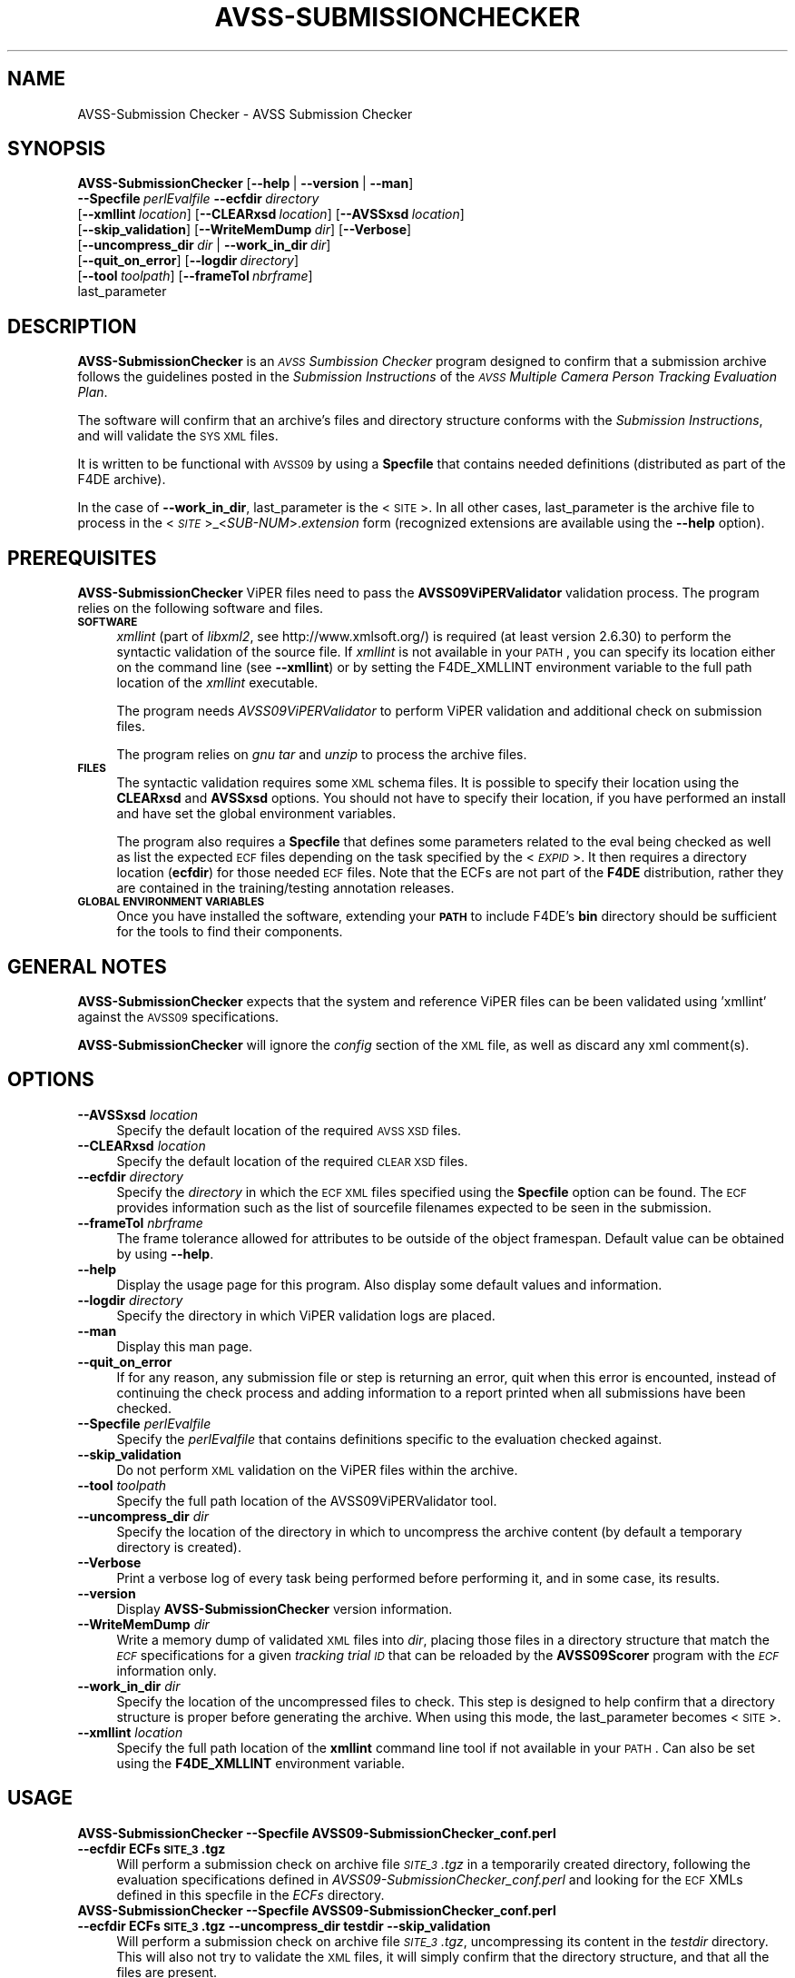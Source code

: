 .\" Automatically generated by Pod::Man 2.25 (Pod::Simple 3.20)
.\"
.\" Standard preamble:
.\" ========================================================================
.de Sp \" Vertical space (when we can't use .PP)
.if t .sp .5v
.if n .sp
..
.de Vb \" Begin verbatim text
.ft CW
.nf
.ne \\$1
..
.de Ve \" End verbatim text
.ft R
.fi
..
.\" Set up some character translations and predefined strings.  \*(-- will
.\" give an unbreakable dash, \*(PI will give pi, \*(L" will give a left
.\" double quote, and \*(R" will give a right double quote.  \*(C+ will
.\" give a nicer C++.  Capital omega is used to do unbreakable dashes and
.\" therefore won't be available.  \*(C` and \*(C' expand to `' in nroff,
.\" nothing in troff, for use with C<>.
.tr \(*W-
.ds C+ C\v'-.1v'\h'-1p'\s-2+\h'-1p'+\s0\v'.1v'\h'-1p'
.ie n \{\
.    ds -- \(*W-
.    ds PI pi
.    if (\n(.H=4u)&(1m=24u) .ds -- \(*W\h'-12u'\(*W\h'-12u'-\" diablo 10 pitch
.    if (\n(.H=4u)&(1m=20u) .ds -- \(*W\h'-12u'\(*W\h'-8u'-\"  diablo 12 pitch
.    ds L" ""
.    ds R" ""
.    ds C` ""
.    ds C' ""
'br\}
.el\{\
.    ds -- \|\(em\|
.    ds PI \(*p
.    ds L" ``
.    ds R" ''
'br\}
.\"
.\" Escape single quotes in literal strings from groff's Unicode transform.
.ie \n(.g .ds Aq \(aq
.el       .ds Aq '
.\"
.\" If the F register is turned on, we'll generate index entries on stderr for
.\" titles (.TH), headers (.SH), subsections (.SS), items (.Ip), and index
.\" entries marked with X<> in POD.  Of course, you'll have to process the
.\" output yourself in some meaningful fashion.
.ie \nF \{\
.    de IX
.    tm Index:\\$1\t\\n%\t"\\$2"
..
.    nr % 0
.    rr F
.\}
.el \{\
.    de IX
..
.\}
.\"
.\" Accent mark definitions (@(#)ms.acc 1.5 88/02/08 SMI; from UCB 4.2).
.\" Fear.  Run.  Save yourself.  No user-serviceable parts.
.    \" fudge factors for nroff and troff
.if n \{\
.    ds #H 0
.    ds #V .8m
.    ds #F .3m
.    ds #[ \f1
.    ds #] \fP
.\}
.if t \{\
.    ds #H ((1u-(\\\\n(.fu%2u))*.13m)
.    ds #V .6m
.    ds #F 0
.    ds #[ \&
.    ds #] \&
.\}
.    \" simple accents for nroff and troff
.if n \{\
.    ds ' \&
.    ds ` \&
.    ds ^ \&
.    ds , \&
.    ds ~ ~
.    ds /
.\}
.if t \{\
.    ds ' \\k:\h'-(\\n(.wu*8/10-\*(#H)'\'\h"|\\n:u"
.    ds ` \\k:\h'-(\\n(.wu*8/10-\*(#H)'\`\h'|\\n:u'
.    ds ^ \\k:\h'-(\\n(.wu*10/11-\*(#H)'^\h'|\\n:u'
.    ds , \\k:\h'-(\\n(.wu*8/10)',\h'|\\n:u'
.    ds ~ \\k:\h'-(\\n(.wu-\*(#H-.1m)'~\h'|\\n:u'
.    ds / \\k:\h'-(\\n(.wu*8/10-\*(#H)'\z\(sl\h'|\\n:u'
.\}
.    \" troff and (daisy-wheel) nroff accents
.ds : \\k:\h'-(\\n(.wu*8/10-\*(#H+.1m+\*(#F)'\v'-\*(#V'\z.\h'.2m+\*(#F'.\h'|\\n:u'\v'\*(#V'
.ds 8 \h'\*(#H'\(*b\h'-\*(#H'
.ds o \\k:\h'-(\\n(.wu+\w'\(de'u-\*(#H)/2u'\v'-.3n'\*(#[\z\(de\v'.3n'\h'|\\n:u'\*(#]
.ds d- \h'\*(#H'\(pd\h'-\w'~'u'\v'-.25m'\f2\(hy\fP\v'.25m'\h'-\*(#H'
.ds D- D\\k:\h'-\w'D'u'\v'-.11m'\z\(hy\v'.11m'\h'|\\n:u'
.ds th \*(#[\v'.3m'\s+1I\s-1\v'-.3m'\h'-(\w'I'u*2/3)'\s-1o\s+1\*(#]
.ds Th \*(#[\s+2I\s-2\h'-\w'I'u*3/5'\v'-.3m'o\v'.3m'\*(#]
.ds ae a\h'-(\w'a'u*4/10)'e
.ds Ae A\h'-(\w'A'u*4/10)'E
.    \" corrections for vroff
.if v .ds ~ \\k:\h'-(\\n(.wu*9/10-\*(#H)'\s-2\u~\d\s+2\h'|\\n:u'
.if v .ds ^ \\k:\h'-(\\n(.wu*10/11-\*(#H)'\v'-.4m'^\v'.4m'\h'|\\n:u'
.    \" for low resolution devices (crt and lpr)
.if \n(.H>23 .if \n(.V>19 \
\{\
.    ds : e
.    ds 8 ss
.    ds o a
.    ds d- d\h'-1'\(ga
.    ds D- D\h'-1'\(hy
.    ds th \o'bp'
.    ds Th \o'LP'
.    ds ae ae
.    ds Ae AE
.\}
.rm #[ #] #H #V #F C
.\" ========================================================================
.\"
.IX Title "AVSS-SUBMISSIONCHECKER 1"
.TH AVSS-SUBMISSIONCHECKER 1 "2016-06-13" "perl v5.16.3" "User Contributed Perl Documentation"
.\" For nroff, turn off justification.  Always turn off hyphenation; it makes
.\" way too many mistakes in technical documents.
.if n .ad l
.nh
.SH "NAME"
AVSS\-Submission Checker \- AVSS Submission Checker
.SH "SYNOPSIS"
.IX Header "SYNOPSIS"
\&\fBAVSS-SubmissionChecker\fR [\fB\-\-help\fR\ |\ \fB\-\-version\fR\ |\ \fB\-\-man\fR]
  \fB\-\-Specfile\fR\ \fIperlEvalfile\fR\ \fB\-\-ecfdir\fR\ \fIdirectory\fR
  [\fB\-\-xmllint\fR\ \fIlocation\fR]\ [\fB\-\-CLEARxsd\fR\ \fIlocation\fR]\ [\fB\-\-AVSSxsd\fR\ \fIlocation\fR]
  [\fB\-\-skip_validation\fR]\ [\fB\-\-WriteMemDump\fR\ \fIdir\fR]\ [\fB\-\-Verbose\fR]
  [\fB\-\-uncompress_dir\fR\ \fIdir\fR\ |\ \fB\-\-work_in_dir\fR\ \fIdir\fR]
  [\fB\-\-quit_on_error\fR]\ [\fB\-\-logdir\fR\ \fIdirectory\fR]
  [\fB\-\-tool\fR\ \fItoolpath\fR]\ [\fB\-\-frameTol\fR\ \fInbrframe\fR]
  last_parameter
.SH "DESCRIPTION"
.IX Header "DESCRIPTION"
\&\fBAVSS-SubmissionChecker\fR is an \fI\s-1AVSS\s0 Sumbission Checker\fR program designed to confirm that a submission archive follows the guidelines posted in the \fISubmission Instructions\fR of the \fI\s-1AVSS\s0 Multiple Camera Person Tracking Evaluation Plan\fR.
.PP
The software will confirm that an archive's files and directory structure conforms with the \fISubmission Instructions\fR, and will validate the \s-1SYS\s0 \s-1XML\s0 files.
.PP
It is written to be functional with \s-1AVSS09\s0 by using a \fBSpecfile\fR that contains needed definitions (distributed as part of the F4DE archive).
.PP
In the case of \fB\-\-work_in_dir\fR, last_parameter is the <\s-1SITE\s0>.
In all other cases, last_parameter is the archive file to process in the <\fI\s-1SITE\s0\fR>_<\fISUB-NUM\fR>.\fIextension\fR form (recognized extensions are available using the \fB\-\-help\fR option).
.SH "PREREQUISITES"
.IX Header "PREREQUISITES"
\&\fBAVSS-SubmissionChecker\fR ViPER files need to pass the \fBAVSS09ViPERValidator\fR validation process. The program relies on the following software and files.
.IP "\fB\s-1SOFTWARE\s0\fR" 4
.IX Item "SOFTWARE"
\&\fIxmllint\fR (part of \fIlibxml2\fR, see http://www.xmlsoft.org/) is required (at least version 2.6.30) to perform the syntactic validation of the source file.
If \fIxmllint\fR is not available in your \s-1PATH\s0, you can specify its location either on the command line (see \fB\-\-xmllint\fR) or by setting the F4DE_XMLLINT environment variable to the full path location of the \fIxmllint\fR executable.
.Sp
The program needs \fIAVSS09ViPERValidator\fR to perform ViPER validation and additional check on submission files.
.Sp
The program relies on \fIgnu tar\fR and \fIunzip\fR to process the archive files.
.IP "\fB\s-1FILES\s0\fR" 4
.IX Item "FILES"
The syntactic validation requires some \s-1XML\s0 schema files.
It is possible to specify their location using the \fBCLEARxsd\fR and \fBAVSSxsd\fR options.
You should not have to specify their location, if you have performed an install and have set the global environment variables.
.Sp
The program also requires a \fBSpecfile\fR that defines some parameters related to the eval being checked as well as list the expected \s-1ECF\s0 files depending on the task specified by the <\fI\s-1EXPID\s0\fR>. It then requires a directory location (\fBecfdir\fR) for those needed \s-1ECF\s0 files. Note that the ECFs are not part of the \fBF4DE\fR distribution, rather they are contained in the training/testing annotation releases.
.IP "\fB\s-1GLOBAL\s0 \s-1ENVIRONMENT\s0 \s-1VARIABLES\s0\fR" 4
.IX Item "GLOBAL ENVIRONMENT VARIABLES"
Once you have installed the software, extending your \fB\s-1PATH\s0\fR to include F4DE's \fBbin\fR directory should be sufficient for the tools to find their components.
.SH "GENERAL NOTES"
.IX Header "GENERAL NOTES"
\&\fBAVSS-SubmissionChecker\fR expects that the system and reference ViPER files can be been validated using 'xmllint' against the \s-1AVSS09\s0 specifications.
.PP
\&\fBAVSS-SubmissionChecker\fR will ignore the \fIconfig\fR section of the \s-1XML\s0 file, as well as discard any xml comment(s).
.SH "OPTIONS"
.IX Header "OPTIONS"
.IP "\fB\-\-AVSSxsd\fR \fIlocation\fR" 4
.IX Item "--AVSSxsd location"
Specify the default location of the required \s-1AVSS\s0 \s-1XSD\s0 files.
.IP "\fB\-\-CLEARxsd\fR \fIlocation\fR" 4
.IX Item "--CLEARxsd location"
Specify the default location of the required \s-1CLEAR\s0 \s-1XSD\s0 files.
.IP "\fB\-\-ecfdir\fR \fIdirectory\fR" 4
.IX Item "--ecfdir directory"
Specify the \fIdirectory\fR in which the \s-1ECF\s0 \s-1XML\s0 files specified using the \fBSpecfile\fR option can be found. The \s-1ECF\s0 provides information such as the list of sourcefile filenames expected to be seen in the submission.
.IP "\fB\-\-frameTol\fR \fInbrframe\fR" 4
.IX Item "--frameTol nbrframe"
The frame tolerance allowed for attributes to be outside of the object framespan.
Default value can be obtained by using \fB\-\-help\fR.
.IP "\fB\-\-help\fR" 4
.IX Item "--help"
Display the usage page for this program. Also display some default values and information.
.IP "\fB\-\-logdir\fR \fIdirectory\fR" 4
.IX Item "--logdir directory"
Specify the directory in which ViPER validation logs are placed.
.IP "\fB\-\-man\fR" 4
.IX Item "--man"
Display this man page.
.IP "\fB\-\-quit_on_error\fR" 4
.IX Item "--quit_on_error"
If for any reason, any submission file or step is returning an error, quit when this error is encounted, instead of continuing the check process and adding information to a report printed when all submissions have been checked.
.IP "\fB\-\-Specfile\fR \fIperlEvalfile\fR" 4
.IX Item "--Specfile perlEvalfile"
Specify the \fIperlEvalfile\fR that contains definitions specific to the evaluation checked against.
.IP "\fB\-\-skip_validation\fR" 4
.IX Item "--skip_validation"
Do not perform \s-1XML\s0 validation on the ViPER files within the archive.
.IP "\fB\-\-tool\fR \fItoolpath\fR" 4
.IX Item "--tool toolpath"
Specify the full path location of the AVSS09ViPERValidator tool.
.IP "\fB\-\-uncompress_dir\fR \fIdir\fR" 4
.IX Item "--uncompress_dir dir"
Specify the location of the directory in which to uncompress the archive content (by default a temporary directory is created).
.IP "\fB\-\-Verbose\fR" 4
.IX Item "--Verbose"
Print a verbose log of every task being performed before performing it, and in some case, its results.
.IP "\fB\-\-version\fR" 4
.IX Item "--version"
Display \fBAVSS-SubmissionChecker\fR version information.
.IP "\fB\-\-WriteMemDump\fR \fIdir\fR" 4
.IX Item "--WriteMemDump dir"
Write a memory dump of validated \s-1XML\s0 files into \fIdir\fR, placing those files in a directory structure that match the \fI\s-1ECF\s0\fR specifications for a given \fItracking trial \s-1ID\s0\fR that can be reloaded by the \fBAVSS09Scorer\fR program with the \fI\s-1ECF\s0\fR information only.
.IP "\fB\-\-work_in_dir\fR \fIdir\fR" 4
.IX Item "--work_in_dir dir"
Specify the location of the uncompressed files to check.
This step is designed to help confirm that a directory structure is proper before generating the archive.
When using this mode, the last_parameter becomes <\s-1SITE\s0>.
.IP "\fB\-\-xmllint\fR \fIlocation\fR" 4
.IX Item "--xmllint location"
Specify the full path location of the \fBxmllint\fR command line tool if not available in your \s-1PATH\s0.
Can also be set using the \fBF4DE_XMLLINT\fR environment variable.
.SH "USAGE"
.IX Header "USAGE"
.IP "\fBAVSS-SubmissionChecker \-\-Specfile AVSS09\-SubmissionChecker_conf.perl \-\-ecfdir ECFs \s-1SITE_3\s0.tgz\fR" 4
.IX Item "AVSS-SubmissionChecker --Specfile AVSS09-SubmissionChecker_conf.perl --ecfdir ECFs SITE_3.tgz"
Will perform a submission check on archive file \fI\s-1SITE_3\s0.tgz\fR in a temporarily created directory, following the evaluation specifications defined in \fIAVSS09\-SubmissionChecker_conf.perl\fR and looking for the \s-1ECF\s0 XMLs defined in this specfile in the \fIECFs\fR directory.
.IP "\fBAVSS-SubmissionChecker \-\-Specfile AVSS09\-SubmissionChecker_conf.perl \-\-ecfdir ECFs \s-1SITE_3\s0.tgz \-\-uncompress_dir testdir \-\-skip_validation\fR" 4
.IX Item "AVSS-SubmissionChecker --Specfile AVSS09-SubmissionChecker_conf.perl --ecfdir ECFs SITE_3.tgz --uncompress_dir testdir --skip_validation"
Will perform a submission check on archive file \fI\s-1SITE_3\s0.tgz\fR, uncompressing its content in the \fItestdir\fR directory. This will also not try to validate the \s-1XML\s0 files, it will simply confirm that the directory structure, and that all the files are present.
.IP "\fBAVSS-SubmissionChecker \-\-Specfile AVSS09\-SubmissionChecker_conf.perl \-\-ecfdir ECFs \s-1SITE\s0 \-\-work_in_dir testdir \-\-Verbose \-\-quit_on_errors\fR" 4
.IX Item "AVSS-SubmissionChecker --Specfile AVSS09-SubmissionChecker_conf.perl --ecfdir ECFs SITE --work_in_dir testdir --Verbose --quit_on_errors"
Will check that the files and directories in \fItestdir\fR are the expected ones. It will also confirm that the \s-1XML\s0 files validate against the \s-1XML\s0 strucutre, and that the content of the \s-1XML\s0 files can be matched against the \s-1ECF\s0 rules. While checking each \fI\s-1EXPID\s0\fR and \fI\s-1TTID\s0\fR, print verbose information on step performed, and will exit after the first error encountered (instead of processing all the files/directory in \fItestdir\fR).
.SH "BUGS"
.IX Header "BUGS"
Please send bug reports to <nist_f4de@nist.gov>
.SH "AUTHORS"
.IX Header "AUTHORS"
Martial Michel <martial.michel@nist.gov>
.SH "COPYRIGHT"
.IX Header "COPYRIGHT"
This software was developed at the National Institute of Standards and Technology by employees of the Federal Government in the course of their official duties.  Pursuant to Title 17 Section 105 of the United States Code this software is not subject to copyright protection within the United States and is in the public domain. It is an experimental system.  \s-1NIST\s0 assumes no responsibility whatsoever for its use by any party.
.PP
\&\s-1THIS\s0 \s-1SOFTWARE\s0 \s-1IS\s0 \s-1PROVIDED\s0 \*(L"\s-1AS\s0 \s-1IS\s0.\*(R"  With regard to this software, \s-1NIST\s0 \s-1MAKES\s0 \s-1NO\s0 \s-1EXPRESS\s0 \s-1OR\s0 \s-1IMPLIED\s0 \s-1WARRANTY\s0 \s-1AS\s0 \s-1TO\s0 \s-1ANY\s0 \s-1MATTER\s0 \s-1WHATSOEVER\s0, \s-1INCLUDING\s0 \s-1MERCHANTABILITY\s0, \s-1OR\s0 \s-1FITNESS\s0 \s-1FOR\s0 A \s-1PARTICULAR\s0 \s-1PURPOSE\s0.
.SH "POD ERRORS"
.IX Header "POD ERRORS"
Hey! \fBThe above document had some coding errors, which are explained below:\fR
.IP "Around line 1074:" 4
.IX Item "Around line 1074:"
\&'=item' outside of any '=over'
.IP "Around line 1086:" 4
.IX Item "Around line 1086:"
You forgot a '=back' before '=head1'
